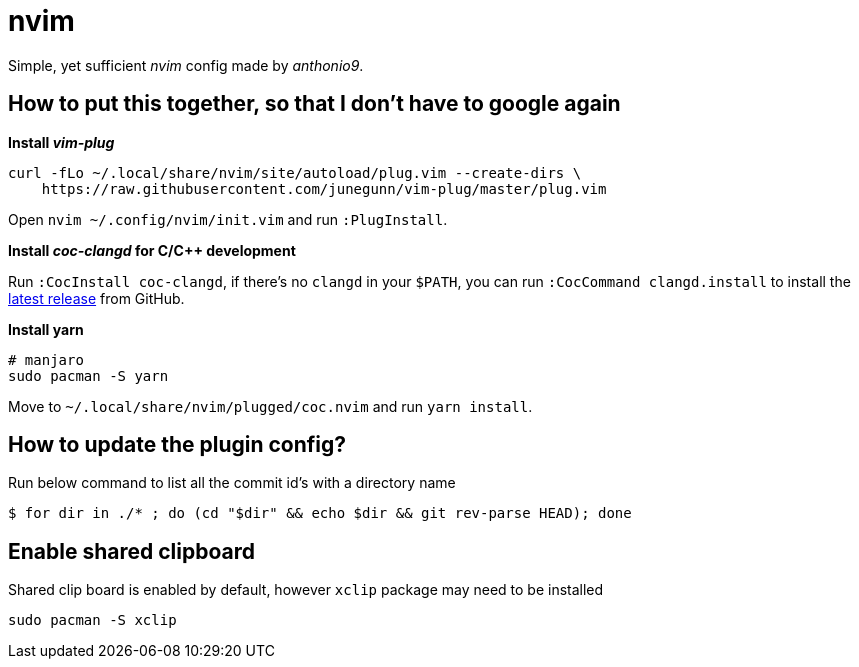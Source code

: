 = nvim

Simple, yet sufficient _nvim_ config made by _anthonio9_.

== How to put this together, so that I don't have to google again

.*Install _vim-plug_*

[source, bash]
----
curl -fLo ~/.local/share/nvim/site/autoload/plug.vim --create-dirs \
    https://raw.githubusercontent.com/junegunn/vim-plug/master/plug.vim
----

Open `nvim ~/.config/nvim/init.vim` and run `:PlugInstall`.

.*Install _coc-clangd_ for C/C++ development*

Run `:CocInstall coc-clangd`, if there's no `clangd` in your `$PATH`, you can run `:CocCommand clangd.install` to install the https://github.com/clangd/clangd/releases[latest release] from GitHub.

.*Install yarn*

[source, bash]
----
# manjaro
sudo pacman -S yarn
----

Move to `~/.local/share/nvim/plugged/coc.nvim` and run `yarn install`.

== How to update the plugin config? 

Run below command to list all the commit id's with a directory name

[subs+attributes]
 $ for dir in ./* ; do (cd "$dir" && echo $dir && git rev-parse HEAD); done 

== Enable shared clipboard

Shared clip board is enabled by default, however `xclip` package may need to be installed

[source, bash]
----
sudo pacman -S xclip
----
